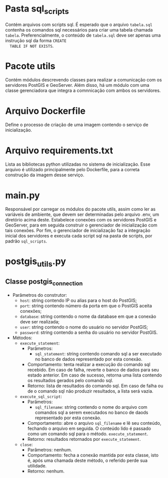 * Pasta sql_scripts
  Contém arquivos com scripts sql. É esperado que o arquivo
  ~tabela.sql~ contenha os comandos sql necessários para criar uma
  tabela chamada ~tabela~. Preferencialmente, o conteúdo de
  ~tabela.sql~ deve ser apenas uma instrução sql da forma ~CREATE
  TABLE IF NOT EXISTS~.
* Pacote utils
  Contém módulos descrevendo classes para realizar a comunicação com
  os servidores PostGIS e GeoServer. Além disso, há um módulo com uma
  classe gerenciadora que integra a comnnicação com ambos os
  servidores.
* Arquivo Dockerfile
  Define o processo de criação de uma imagem contendo o serviço de inicialização.
* Arquivo requirements.txt
  Lista as bibliotecas python utilizadas no sistema de
  inicialização. Esse arquivo é utilizado principalmente pelo
  Dockerfile, para a correta construção da imagem desse serviço.
* main.py
  Responsável por carregar os módulos do pacote utils, assim como ler
  as variáveis de ambiente, que devem ser determinadas pelo arquivo
  .env, um diretório acima deste. Estabelece conexões com os
  servidores PostGIS e GeoServer, para em seguida construir o
  gerenciador de inicialização com tais conexões. Por fim, o
  gerenciador de inicialização faz a integração inicial dos servidores
  e executa cada script sql na pasta de scripts, por padrão
  ~sql_scripts~.
* postgis_utils.py
** Classe postgis_connection
   - Parâmetros do construtor:
     - ~host~: string contendo IP ou alias para o host do PostGIS;
     - ~port~: string contendo número da porta em que o PostGIS aceita
       conexões;
     - ~database~: string contendo o nome da database em que a conexão
       deve ser realizada;
     - ~user~: string contendo o nome do usuário no servidor PostGIS;
     - ~password~: string contendo a senha do usuário no servidor PostGIS.
   - Métodos:
     - ~execute_statement~:
       - Parâmetros:
         - ~sql_statement~: string contendo comando sql a ser
           executado no banco de dados representado por esta conexão.
       - Comportamento: tenta realizar a execução do comando sql
         recebido. Em caso de falha, reverte o banco de dados para seu
         estado anterior. Em caso de sucesso, retorna uma lista
         contendo os resultados gerados pelo comando sql.
       - Retorno: lista de resultados do comando sql. Em caso de falha
         ou de o comando sql não produzir resultados, a lista será vazia.
     - ~execute_sql_script~:
       - Parâmetros:
         - ~sql_filename~: string contendo o nome do arquivo com
           comandos sql a serem executados no banco de daods
           representado por esta conexão.
       - Comportamento: abre o arquivo ~sql_filename~ e lê seu
         conteúdo, fechando o arquivo em seguida. O conteúdo lido é
         passado como um comando sql para o método.
         ~execute_statement~.
       - Retorno: resultados retornados por ~execute_statement~.
     - ~close~:
       - Parâmetros: nenhum.
       - Comportamento: fecha a conexão mantida por esta classe, isto
         é, após uma chamada deste método, o referido perde sua
         utilidade.
       - Retorno: nenhum.
